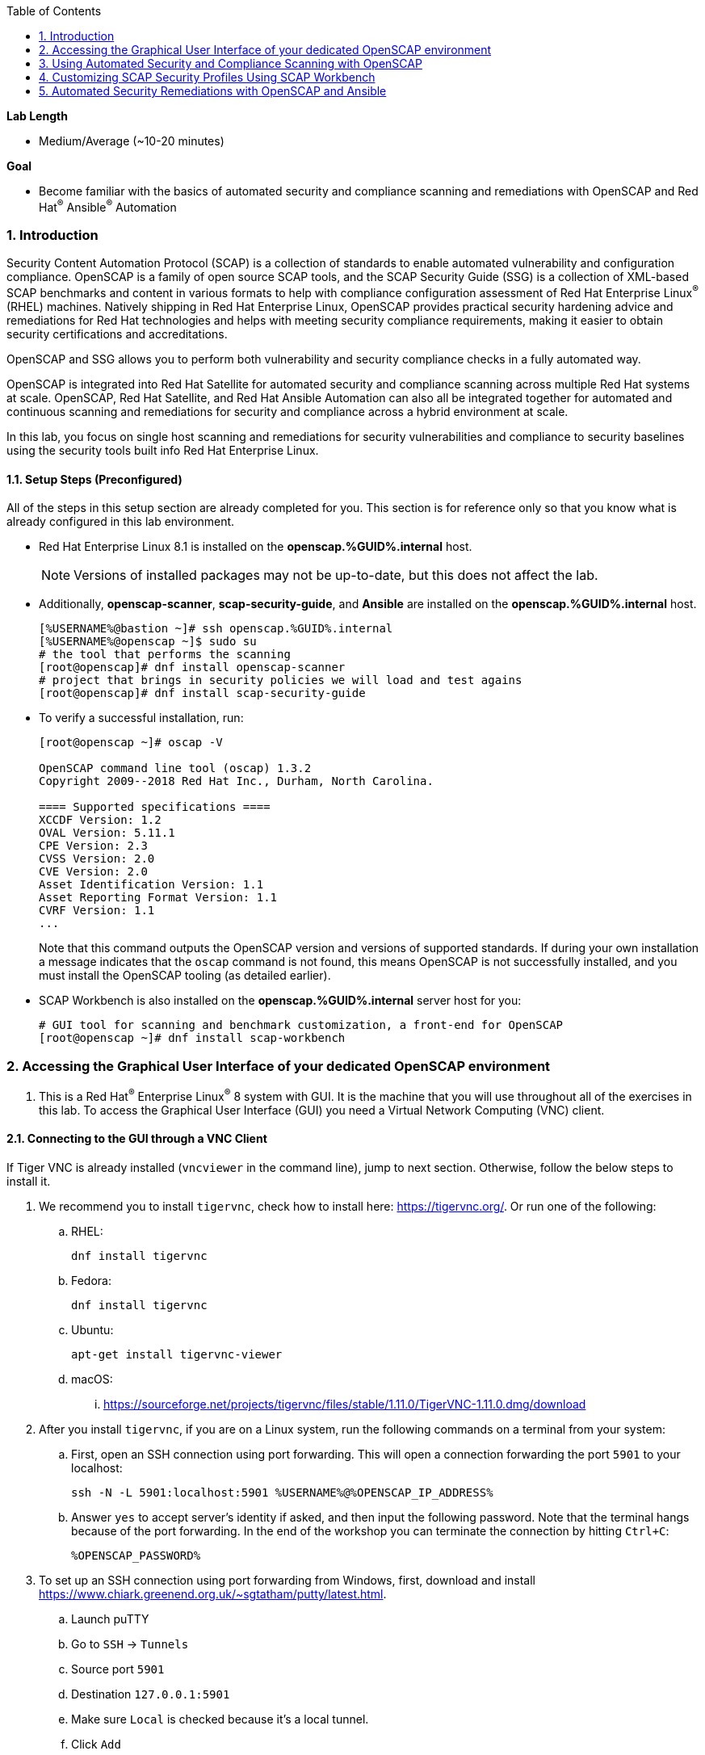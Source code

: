 :GUID: %GUID%
:USERNAME: %USERNAME%

:OPENSCAP_PASSWORD: %OPENSCAP_PASSWORD%
:OPENSCAP_IP_ADDRESS: %OPENSCAP_IP_ADDRESS%

:BASTION_PASSWORD: %BASTION_PASSWORD%
:BASTION_IP_ADDRESS: %BASTION_IP_ADDRESS%

:sectnums: true
:toc: true

:toc2:
:linkattrs:

.*Lab Length*
* Medium/Average (~10-20 minutes)

.*Goal*
* Become familiar with the basics of automated security and compliance scanning and remediations with OpenSCAP and Red Hat^(R)^ Ansible^(R)^ Automation

=== Introduction
Security Content Automation Protocol (SCAP) is a collection of standards to enable automated vulnerability and configuration compliance.
OpenSCAP is a family of open source SCAP tools, and the SCAP Security Guide (SSG) is a collection of XML-based SCAP benchmarks and content in various formats to help with compliance configuration assessment of Red Hat Enterprise Linux^(R)^ (RHEL) machines.
Natively shipping in Red Hat Enterprise Linux, OpenSCAP provides practical security hardening advice and remediations for Red Hat technologies and helps with meeting security compliance requirements, making it easier to obtain security certifications and accreditations.

OpenSCAP and SSG allows you to perform both vulnerability and security compliance checks in a fully automated way.

OpenSCAP is integrated into Red Hat Satellite for automated security and compliance scanning across multiple Red Hat systems at scale. OpenSCAP, Red Hat Satellite, and Red Hat Ansible Automation can also all be integrated together for automated and continuous scanning and remediations for security and compliance across a hybrid environment at scale.

In this lab, you focus on single host scanning and remediations for security vulnerabilities and compliance to security baselines using the security tools built info Red Hat Enterprise Linux.

==== Setup Steps (Preconfigured)
All of the steps in this setup section are already completed for you.
This section is for reference only so that you know what is already configured in this lab environment.

* Red Hat Enterprise Linux 8.1 is installed on the *openscap.{GUID}.internal* host.
+
[NOTE]
====
Versions of installed packages may not be up-to-date, but this does not affect the lab.
====

* Additionally, *openscap-scanner*, *scap-security-guide*, and *Ansible* are installed on the *openscap.{GUID}.internal* host.
+
[%nowrap]
----
[%USERNAME%@bastion ~]# ssh openscap.%GUID%.internal
[%USERNAME%@openscap ~]$ sudo su
# the tool that performs the scanning
[root@openscap]# dnf install openscap-scanner
# project that brings in security policies we will load and test agains
[root@openscap]# dnf install scap-security-guide
----

* To verify a successful installation, run:
+
----
[root@openscap ~]# oscap -V

OpenSCAP command line tool (oscap) 1.3.2
Copyright 2009--2018 Red Hat Inc., Durham, North Carolina.

==== Supported specifications ====
XCCDF Version: 1.2
OVAL Version: 5.11.1
CPE Version: 2.3
CVSS Version: 2.0
CVE Version: 2.0
Asset Identification Version: 1.1
Asset Reporting Format Version: 1.1
CVRF Version: 1.1
...
----
+
Note that this command outputs the OpenSCAP version and versions of supported standards.
If during your own installation a message indicates that the `oscap` command is not found, this means OpenSCAP is not successfully installed, and you must install the OpenSCAP tooling (as detailed earlier).

* SCAP Workbench is also installed on the *openscap.{GUID}.internal* server host for you:
+
----
# GUI tool for scanning and benchmark customization, a front-end for OpenSCAP
[root@openscap ~]# dnf install scap-workbench
----

=== Accessing the Graphical User Interface of your dedicated OpenSCAP environment

. This is a Red Hat^(R)^ Enterprise Linux^(R)^ 8 system with GUI. It is the machine that you will use throughout all of the exercises in this lab. To access the Graphical User Interface (GUI) you need a Virtual Network Computing (VNC) client.

==== Connecting to the GUI through a VNC Client
If Tiger VNC is already installed (`vncviewer` in the command line), jump to next section. Otherwise, follow the below steps to install it.

. We recommend you to install `tigervnc`, check how to install here: link:https://tigervnc.org/[window=_blank,Tiger VNC]. Or run one of the following:

.. RHEL:
+
[%nowrap]
----
dnf install tigervnc
----

.. Fedora:
+
[%nowrap]
----
dnf install tigervnc
----

.. Ubuntu:
+
[%nowrap]
----
apt-get install tigervnc-viewer
----

.. macOS:
... link:https://sourceforge.net/projects/tigervnc/files/stable/1.11.0/TigerVNC-1.11.0.dmg/download[window=_blank,TigerVNC-1.10.1.dmg^]

ifndef::gitlab_hosted[]
. After you install `tigervnc`, if you are on a Linux system, run the following commands on a terminal from your system:
endif::[]

ifdef::gitlab_hosted[]
. After you install `tigervnc`, if you are on a Linux system, run the following commands on a terminal:
endif::[]

.. First, open an SSH connection using port forwarding. This will open a connection forwarding the port `5901` to your localhost:
+
[%nowrap]
----
ssh -N -L 5901:localhost:5901 %USERNAME%@%OPENSCAP_IP_ADDRESS%
----

.. Answer `yes` to accept server's identity if asked, and then input the following password. Note that the terminal hangs because of the port forwarding. In the end of the workshop you can terminate the connection by hitting `Ctrl+C`:
+
[%nowrap]
----
%OPENSCAP_PASSWORD%
----

. To set up an SSH connection using port forwarding from Windows, first, download and install link:https://www.chiark.greenend.org.uk/~sgtatham/putty/latest.html[window=_blank,puTTY].
.. Launch puTTY
.. Go to `SSH` → `Tunnels`
.. Source port `5901`
.. Destination `127.0.0.1:5901`
.. Make sure `Local` is checked because it’s a local tunnel.
.. Click `Add`

+
image:puttytunnel.png[window=_blank,link=puttytunnel.png,700,700]

.. Go to `Session`
.. Fill in %OPENSCAP_IP_ADDRESS% in the `Host Name (or IP address)` field.
.. Click `Open`

+
image:puttymain.png[window=_blank,link=puttymain.png,700,700]

.. If a window prompts about accepting an unknown SSH key, click `yes`.

+
image:puttysecuritywarning.png[window=_blank,link=puttysecuritywarning.png,500,500]

.. Login as %USERNAME% with password:
+
[%nowrap]
----
%OPENSCAP_PASSWORD%
----

+
image:puttyterminal.png[window=_blank,link=puttyterminal.png,900,900]

. Now open TigerVNC (it's called either tigervnc or vncviewer) and in the `VNC Server` field input:
+
[%nowrap]
----
localhost:1
----

.. Click `Connect` and then answer `yes` to accept server's identity if asked and input the following password in the pop-up window:
+
[%nowrap]
----
%OPENSCAP_PASSWORD%
----

If an alert appears stating that the connection isn't secure, disregard that alert. Although VNC data is unencrypted by default, you're accessing the VNC server using an encrypted SSH tunnel.

Congratulations, you are in your *graphical console* using a VNC connection.

// ==== Connecting to the GUI through a RDP Client

// . As second option, it is possible to connect to the GUI using a RDP client and we recommend to use `rdesktop` software. To install `rdesktop` run one of the following:

// .. Fedora:
// +
// [%nowrap]
// ----
// dnf install rdesktop
// ----

// .. Ubuntu:
// +
// [%nowrap]
// ----
// apt-get install rdesktop
// ----

// ifndef::gitlab_hosted[]
// . After you install `rdesktop`, you can run the following command on a terminal from your own machine:
// endif::[]
// ifdef::gitlab_hosted[]
// . After you install `rdesktop`, you can run the following command on a terminal:
// endif::[]
// +
// OpenSCAP:
// +
// [%nowrap]
// ----
// rdesktop %OPENSCAP_IP_ADDRESS% -u %USERNAME% -p %OPENSCAP_PASSWORD%
// ----

// . On Windows, you can follow the instructions here: link:https://support.microsoft.com/en-us/help/4028379/windows-10-how-to-use-remote-desktop[How to Use Remote Desktop on Windows]. Use the following credentials when asked:
// +
// OpenSCAP:
// +
// [%nowrap]
// ----
// IP Address %OPENSCAP_IP_ADDRESS%
// Username: %USERNAME%
// Password: %OPENSCAP_PASSWORD%
// ----

// Congratulations, you are in your *graphical console* using an RDP connection.

=== Using Automated Security and Compliance Scanning with OpenSCAP

. If not already there, log in to the workstation bastion host as *{USERNAME}*:
+
[%nowrap]
----
ssh -o "ServerAliveInterval 30" %USERNAME%@%BASTION_IP_ADDRESS%
----

TIP: Use `Ctrl+Shift+V` to paste in the terminal.

. Answer `yes` to accept server's identity if asked, and then input the following password:
+
[%nowrap]
----
%BASTION_PASSWORD%
----

. Log in to the *openscap.{GUID}.internal* host:
+
[%nowrap]
----
[%USERNAME%@bastion ~]# ssh openscap.%GUID%.internal
----

. Now, switch to *root* with the following command:
+
[%nowrap]
----
[%USERNAME%@openscap ~]$ sudo su
----

. Examine the compliance content provided by `scap-security-guide`:
+
----
[root@openscap ~]# rpm -ql scap-security-guide
...
/usr/share/xml/scap/ssg/content/ssg-rhel8-cpe-dictionary.xml
/usr/share/xml/scap/ssg/content/ssg-rhel8-cpe-oval.xml
/usr/share/xml/scap/ssg/content/ssg-rhel8-ds.xml
/usr/share/xml/scap/ssg/content/ssg-rhel8-ocil.xml
/usr/share/xml/scap/ssg/content/ssg-rhel8-oval.xml
/usr/share/xml/scap/ssg/content/ssg-rhel8-xccdf.xml
...
----
+
Note that content provided in `scap-security-guide` covers a wide range of security baselines.
For Red Hat Enterprise Linux 8, Protection Profile for General Purpose Operating Systems (OSPP) and  Payment Card Industry Data Security Standard (PCI-DSS) profiles are available.
There are various formats in which this is provided--human-readable HTML guides, SCAP benchmarks, and Ansible remediation playbooks.

. Move to the `content` folder so that you can avoid typing long paths in the subsequent exercises:
+
----
[root@openscap ~]# cd /usr/share/xml/scap/ssg/content
----

. Determine which content and compliance profiles (OSPP and PCI-DSS) are available for Red Hat Enterprise Linux 8:
+
----
[root@openscap content]# oscap info ssg-rhel8-ds.xml
----

. Perform your first security compliance baseline scan with the OSPP profile:
+
The scanning command must be executed by a privileged user: `root` or using `sudo`. Therefore the scanner can access system parts that are off-limits to common users.
The simplest scanner invocation can look like this:
+
----
oscap xccdf eval --profile ospp ./ssg-rhel8-ds.xml
----
+
You can omit the profile ID prefix to make the command simpler--the actual ID is `xccdf_org.ssgproject.content_profile_ospp`.
+
You also want to store the scan results, so you can process them later.
Therefore, you need to supply additional arguments.

. Store the results of the scan this time:
+
----
[root@openscap content]# oscap xccdf eval --oval-results --profile ospp --results-arf /tmp/arf.xml --report /tmp/report.html ./ssg-rhel8-ds.xml
----
+
--
* `--results-arf` gets the machine-readable results archive.
* `--report` gets a human-readable report, which can also be generated from ARF after the scan (as shown in the optional step that follows).
* `--oval-results` provides additional details of failing rules.
--

. (Optional) Generate the HTML report separately:
+
----
[root@openscap content]# rm -f /tmp/report.html
[root@openscap content]# oscap xccdf generate report /tmp/arf.xml > /tmp/report.html
----

. Access the GUI interface and open the file `/tmp/report.html` in firefox. Expect to see the security compliance scan results for every security control in the OSPP security baseline profile in HTML format:
+
image:lab1.1-scapreport.png[window=_blank,link=lab1.1-scapreport.png,500,500]
+
[NOTE]
====
Rules can have several types of results, but the most common are *pass* and *fail*, which indicate whether a particular security control has passed or failed the scan.
Other results you can encounter frequently are *notapplicable*, for rules that were skipped as not relevant to the scanned system, and *notchecked*, for rules without an automated check.
====

. Click any of the rule titles in the HTML report, such as the rules highlighted in red in this image:
+
image:lab1.1-clickrule.png[window=_blank,link=lab1.1-clickrule.png,600,600]

. Wait for the dialog to appear, then examine the details of the OpenSCAP security rule that failed or passed--in this case, it shows which file failed the regex check:
+
image:lab1.1-report_pass.png[window=_blank,link=lab1.1-report_pass.png,HTML report: A rule that is passing]
+
image:lab1.1-report_fail.png[window=_blank,link=lab1.1-report_fail.png,HTML report: A rule that is failing]
+
If the `--oval-results` option is specified on the command line when scanning, extended details are provided.
For example, if an OpenSCAP security rule is testing file permissions on a list of files, it specifies which files failed and their permission bits.

. Browse through the report to see all of the different checks performed.
+
The machine is in a state equivalent to a default installation.

. When you are finished, close the Firefox window.

=== Customizing SCAP Security Profiles Using SCAP Workbench

==== Using SCAP Workbench

. In the GUI, click `Activities` in the top left corner of the screen, then select the green circle icon for SCAP Workbench.

. Select *RHEL8* and click *Load Content* to open the compliance content for Red Hat Enterprise Linux 8:
+
image:lab1.2-scapsecurityguide.png[window=_blank,link=lab1.2-scapsecurityguide.png,600,600]
+
image:lab1.2-workbench_opened.png[window=_blank,link=lab1.2-workbench_opened.png,SCAP Workbench opened, profile selected]

==== Customizing PCI-DSS Control Baseline and Tests

. For *Profile*, select *PCI-DSS v3 Control Baseline for Red Hat Enterprise Linux 8 (18)*, then click *Customize*:
+
image:lab1.2-selectcustomize.png[window=_blank,link=lab1.2-selectcustomize.png,700,700]

. In the *Customize Profile* window, leave the default *New Profile ID* name and click *OK*:
+
image:lab1.2-newprofileID.png[window=_blank,link=lab1.2-newprofileID.png,500,500]
+
Now you can select and unselect rules according to your organization's needs and change values such as minimum password length to tailor the compliance profile.
+
The toolbar at the top of the window provides options to help you create and customize the profile. Notice the *Deselect All* and *Search* buttons, which can be very useful when creating a new profile from scratch.

TIP: To ensure this scan completes in a timely manner, make sure that "Verify File Hashes with RPM" is unchecked.

[start=3]
. Customize the profile as you like, then click *OK* to save it:
+
image:lab1.2-workbench_tailoring.png[window=_blank,link=lab1.2-workbench_tailoring.png,SCAP Workbench content customization]

. Click *Scan* to run a test scan with the new custom profile you just created, typing *{OPENSCAP_PASSWORD}* when prompted for the *GTPE Student* password, then inspect the results:
+
image:lab1.2-scapworkbenchscan.png[window=_blank,link=lab1.2-scapworkbenchscan.png,500,500]
+
This take a few minutes to complete.
+
[NOTE]
You may proceed with the remainder of this lab before the scan completes. You can ignore and close the diagnostics window that appears at the end of the scan.

. (Optional) Select *File->Save Customization Only* to save the customization to a tailoring file:
+
image:lab1.2-savecustomization.png[window=_blank,link=lab1.2-savecustomization.png,300,300]

=== Automated Security Remediations with OpenSCAP and Ansible
Putting the machine into compliance--for example, by changing its configuration--is called *remediation* in SCAP terminology.
Because remediation changes the configuration of the machine to restrict its capabilities, it is possible for you to lock yourself out or disable workloads important to you.
As a result, it is a best practice to test the remediation and its effects before deploying.

==== Testing Remediation
All remediations are executed on the *openscap.{GUID}.internal* host.

. Automatically generate an Ansible Playbook
using the `--fix-type ansible` option to request a playbook with the scan result fixes:
+
----
[root@openscap]# oscap xccdf generate fix --fix-type ansible --result-id "" /tmp/arf.xml > playbook.yml
----
+
This puts the *openscap.{GUID}.internal* machine into compliance based on a given security compliance profile from the previous scan results of the OSPP security baseline profile.

. (Optional) Generate the bash remediation script using `--fix-type bash` to request a bash script with the fixes:
+
----
[root@openscap]# oscap xccdf generate fix --fix-type bash --result-id "" /tmp/arf.xml > bash-fix.sh
----
+
By running either the automatically generated Ansible remediation playbook or the bash remediation script, the *openscap.{GUID}.internal* machine is put into compliance to the OSPP security baseline profile.
+
TIP: Note that in both cases you use an empty `--result-id`. This is a trick to avoid specifying the full result ID.

==== Setting Ansible Remediation Options

In this section, you focus on the Ansible remediation options.

. Open the generated playbook using a text editor (nano is used here, but vi can also be used):
+
----
[root@openscap]# nano playbook.yml
---
###############################################################################
#
# Ansible remediation role for the results of evaluation of profile xccdf_org.ssgproject.content_profile_ospp
# XCCDF Version:  1.2
#
...
#
# How to apply this remediation role:
# $ ansible-playbook -i "localhost," -c local playbook.yml
# $ ansible-playbook -i "192.168.1.155," playbook.yml
# $ ansible-playbook -i inventory.ini playbook.yml
#
###############################################################################
----

. Examine the generated playbook in detail and note the various Ansible tasks for configuring this machine to make it compliant with the OSPP security baseline profile:
+
----
    - name: Ensure PAM variable minlen is set accordingly
      lineinfile:
        create: yes
        dest: "/etc/security/pwquality.conf"
        regexp: '^#?\s*minlen'
        line: "minlen = {{ var_password_pam_minlen }}"
      tags:
        - accounts_password_pam_minlen
        - medium_severity
        - restrict_strategy
        - low_complexity
        - low_disruption
        - CCE-80656-2
        - NIST-800-53-IA-5(1)(a)
        - PCI-DSS-Req-8.2.3
        - CJIS-5.6.2.1.1
----

. Customize the playbook by changing the variables listed at the top of the generated file--in this case, change the password minimum length by setting the `var_password_pam_minlen` to `!!str 18`:
+
----
...
    var_accounts_passwords_pam_faillock_unlock_time: !!str never
    var_accounts_passwords_pam_faillock_fail_interval: !!str 900
    var_password_pam_ucredit: !!str -1
    var_password_pam_minlen: !!str 18
    var_password_pam_retry: !!str 3
    var_password_pam_ocredit: !!str -1
...
----
+
[TIP]
====
After making this change, press *Ctrl+X*, then type *y* and press *Enter* in your nano text editor to save your changes.
====

. Run the playbook locally on the *openscap.{GUID}.internal* host in check mode to see how it would change the machine to put it into compliance with the OSPP security baseline profile. For demonstration purposes we are going to check only one rule:
+
----
[root@openscap]# ansible-playbook -i "localhost," -c local --tags accounts_password_pam_minlen --check playbook.yml
----
+
----
PLAY [all] *************************************************************************

TASK [Gathering Facts] *************************************************************

ok: [localhost]

TASK [Ensure PAM variable minlen is set accordingly] *******************************
changed: [localhost]

PLAY RECAP *************************************************************************
localhost                  : ok=2    changed=1    unreachable=0    failed=0    skipp
ed=0    rescued=0    ignored=0
----
+
IMPORTANT: If you omit the `--check` and `--tags` parameters from the previous command, the resulting machine is compliant with the provided rules in the OSPP security baseline profile. If you apply the remediation you won't be able to connect through SSH using *root* to the *openscap.{GUID}.internal* machine. This is because the machine is hardened with the Ansible remediation playbook for the OSPP security baseline profile and one of the requirements of the OSPP security baseline profile prohibits to connect through SSH using login as *root*.
